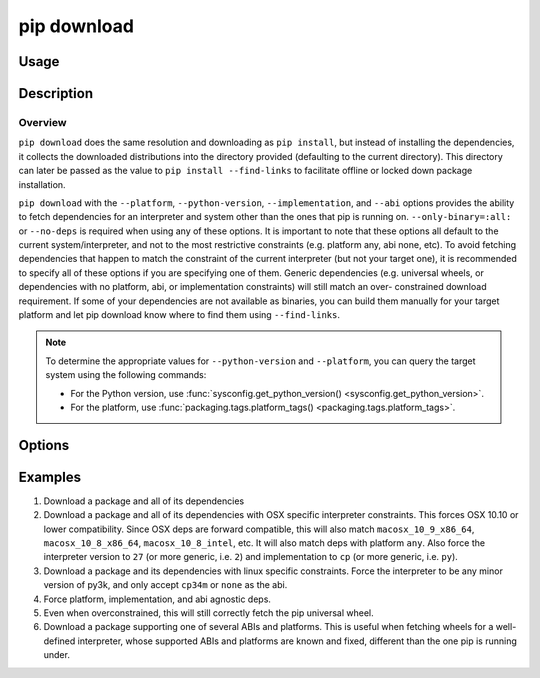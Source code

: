 
.. _`pip download`:

============
pip download
============


Usage
=====

.. tab:: Unix/macOS

   .. pip-command-usage:: download "python -m pip"

.. tab:: Windows

   .. pip-command-usage:: download "py -m pip"


Description
===========

.. pip-command-description:: download

Overview
--------

``pip download`` does the same resolution and downloading as ``pip install``,
but instead of installing the dependencies, it collects the downloaded
distributions into the directory provided (defaulting to the current
directory). This directory can later be passed as the value to ``pip install
--find-links`` to facilitate offline or locked down package installation.

``pip download`` with the ``--platform``, ``--python-version``,
``--implementation``, and ``--abi`` options provides the ability to fetch
dependencies for an interpreter and system other than the ones that pip is
running on. ``--only-binary=:all:`` or ``--no-deps`` is required when using any
of these options. It is important to note that these options all default to the
current system/interpreter, and not to the most restrictive constraints (e.g.
platform any, abi none, etc). To avoid fetching dependencies that happen to
match the constraint of the current interpreter (but not your target one), it
is recommended to specify all of these options if you are specifying one of
them. Generic dependencies (e.g. universal wheels, or dependencies with no
platform, abi, or implementation constraints) will still match an over-
constrained download requirement. If some of your dependencies are not
available as binaries, you can build them manually for your target platform
and let pip download know where to find them using ``--find-links``.

.. note::

   To determine the appropriate values for ``--python-version`` and ``--platform``, you can query the target system using the following commands:

   - For the Python version, use :func:`sysconfig.get_python_version() <sysconfig.get_python_version>`.
   - For the platform, use :func:`packaging.tags.platform_tags() <packaging.tags.platform_tags>`.

Options
=======

.. pip-command-options:: download

.. pip-index-options:: download


Examples
========

#. Download a package and all of its dependencies

   .. tab:: Unix/macOS

      .. code-block:: shell

         python -m pip download SomePackage
         python -m pip download -d . SomePackage  # equivalent to above
         python -m pip download --no-index --find-links=/tmp/wheelhouse -d /tmp/otherwheelhouse SomePackage

   .. tab:: Windows

      .. code-block:: shell

         py -m pip download SomePackage
         py -m pip download -d . SomePackage  # equivalent to above
         py -m pip download --no-index --find-links=/tmp/wheelhouse -d /tmp/otherwheelhouse SomePackage


#. Download a package and all of its dependencies with OSX specific interpreter constraints.
   This forces OSX 10.10 or lower compatibility. Since OSX deps are forward compatible,
   this will also match ``macosx_10_9_x86_64``, ``macosx_10_8_x86_64``, ``macosx_10_8_intel``,
   etc.
   It will also match deps with platform ``any``. Also force the interpreter version to ``27``
   (or more generic, i.e. ``2``) and implementation to ``cp`` (or more generic, i.e. ``py``).

   .. tab:: Unix/macOS

      .. code-block:: shell

         python -m pip download \
            --only-binary=:all: \
            --platform macosx_10_10_x86_64 \
            --python-version 27 \
            --implementation cp \
            SomePackage

   .. tab:: Windows

      .. code-block:: shell

         py -m pip download ^
            --only-binary=:all: ^
            --platform macosx_10_10_x86_64 ^
            --python-version 27 ^
            --implementation cp ^
            SomePackage

#. Download a package and its dependencies with linux specific constraints.
   Force the interpreter to be any minor version of py3k, and only accept
   ``cp34m`` or ``none`` as the abi.

   .. tab:: Unix/macOS

      .. code-block:: shell

         python -m pip download \
            --only-binary=:all: \
            --platform linux_x86_64 \
            --python-version 3 \
            --implementation cp \
            --abi cp34m \
            SomePackage

   .. tab:: Windows

      .. code-block:: shell

         py -m pip download ^
            --only-binary=:all: ^
            --platform linux_x86_64 ^
            --python-version 3 ^
            --implementation cp ^
            --abi cp34m ^
            SomePackage

#. Force platform, implementation, and abi agnostic deps.

   .. tab:: Unix/macOS

      .. code-block:: shell

         python -m pip download \
            --only-binary=:all: \
            --platform any \
            --python-version 3 \
            --implementation py \
            --abi none \
            SomePackage

   .. tab:: Windows

      .. code-block:: shell

         py -m pip download ^
            --only-binary=:all: ^
            --platform any ^
            --python-version 3 ^
            --implementation py ^
            --abi none ^
            SomePackage

#. Even when overconstrained, this will still correctly fetch the pip universal wheel.

   .. tab:: Unix/macOS

      .. code-block:: console

         $ python -m pip download \
            --only-binary=:all: \
            --platform linux_x86_64 \
            --python-version 33 \
            --implementation cp \
            --abi cp34m \
            pip>=8

      .. code-block:: console

         $ ls pip-8.1.1-py2.py3-none-any.whl
         pip-8.1.1-py2.py3-none-any.whl

   .. tab:: Windows

      .. code-block:: console

         C:\> py -m pip download ^
            --only-binary=:all: ^
            --platform linux_x86_64 ^
            --python-version 33 ^
            --implementation cp ^
            --abi cp34m ^
            pip>=8

      .. code-block:: console

         C:\> dir pip-8.1.1-py2.py3-none-any.whl
         pip-8.1.1-py2.py3-none-any.whl

#. Download a package supporting one of several ABIs and platforms.
   This is useful when fetching wheels for a well-defined interpreter, whose
   supported ABIs and platforms are known and fixed, different than the one pip is
   running under.

   .. tab:: Unix/macOS

      .. code-block:: console

         $ python -m pip download \
            --only-binary=:all: \
            --platform manylinux1_x86_64 --platform linux_x86_64 --platform any \
            --python-version 36 \
            --implementation cp \
            --abi cp36m --abi cp36 --abi abi3 --abi none \
            SomePackage

   .. tab:: Windows

      .. code-block:: console

         C:> py -m pip download ^
            --only-binary=:all: ^
            --platform manylinux1_x86_64 --platform linux_x86_64 --platform any ^
            --python-version 36 ^
            --implementation cp ^
            --abi cp36m --abi cp36 --abi abi3 --abi none ^
            SomePackage
